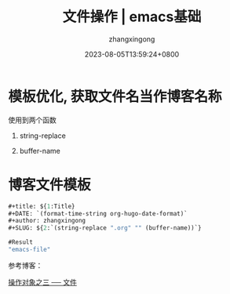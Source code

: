 #+title: 文件操作 | emacs基础
#+DATE: 2023-08-05T13:59:24+0800
#+author: zhangxingong
#+SLUG: emacs-file
#+HUGO_AUTO_SET_LASTMOD: t
#+HUGO_CUSTOM_FRONT_MATTER: :toc true
#+categories: emacs
#+tags: 基础
#+weight: 2001
#+draft: false
#+STARTUP: noptag
#+STARTUP: logdrawer
#+STARTUP: indent
#+STARTUP: overview
#+STARTUP: showeverything

* 模板优化, 获取文件名当作博客名称

使用到两个函数

 1. string-replace

 2. buffer-name

 #+DOWNLOADED: screenshot @ 2023-08-15 14:05:25
 [[/img/14-05-25_2_screenshot.png]]

* 博客文件模板

#+begin_src emacs-lisp
#+title: ${1:Title}
#+DATE: `(format-time-string org-hugo-date-format)`
#+author: zhangxingong
#+SLUG: ${2:`(string-replace ".org" "" (buffer-name))`}  

#Result
"emacs-file"
#+end_src

参考博客： 

[[http://smacs.github.io/elisp/14-file.html][操作对象之三 ── 文件]]

